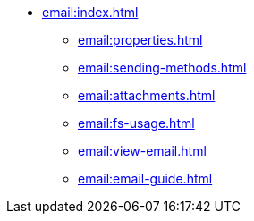 * xref:email:index.adoc[]
** xref:email:properties.adoc[]
** xref:email:sending-methods.adoc[]
** xref:email:attachments.adoc[]
** xref:email:fs-usage.adoc[]
** xref:email:view-email.adoc[]
** xref:email:email-guide.adoc[]